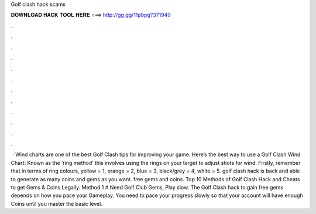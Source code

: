 Golf clash hack scams

𝐃𝐎𝐖𝐍𝐋𝐎𝐀𝐃 𝐇𝐀𝐂𝐊 𝐓𝐎𝐎𝐋 𝐇𝐄𝐑𝐄 ===> http://gg.gg/11pbpg?371940

.

.

.

.

.

.

.

.

.

.

.

.

 · Wind charts are one of the best Golf Clash tips for improving your game. Here’s the best way to use a Golf Clash Wind Chart: Known as the ‘ring method’ this involves using the rings on your target to adjust shots for wind. Firstly, remember that in terms of ring colours, yellow = 1, orange = 2, blue = 3, black/grey = 4, white = 5. golf clash hack is back and able to generate as many coins and gems as you want. free gems and coins. Top 10 Methods of Golf Clash Hack and Cheats to get Gems & Coins Legally. Method 1 # Need Golf Club Gems, Play slow. The Golf Clash hack to gain free gems depends on how you pace your Gameplay. You need to pace your progress slowly so that your account will have enough Coins until you master the basic level.